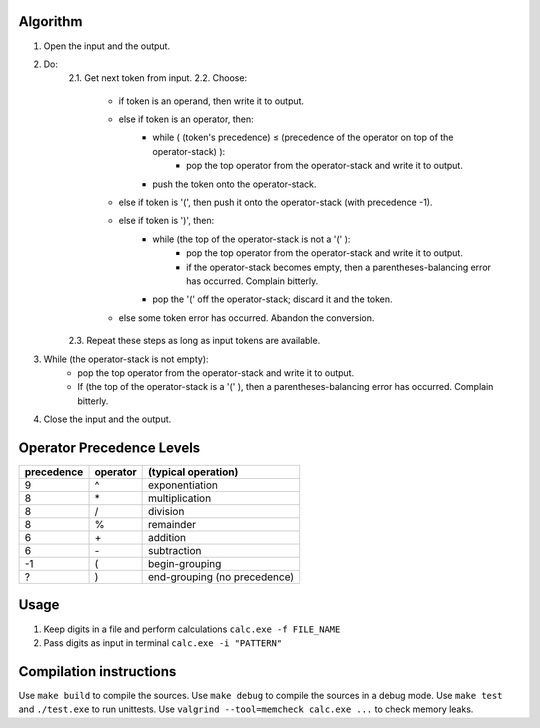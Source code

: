 Algorithm
---------

1. Open the input and the output.

2. Do:
    2.1. Get next token from input.
    2.2. Choose:
        - if token is an operand, then write it to output.
        - else if token is an operator, then:
            + while ( (token's precedence) ≤ (precedence of the operator on top of the operator-stack) ):
                * pop the top operator from the operator-stack and write it to output.
            + push the token onto the operator-stack.
        - else if token is '(', then push it onto the operator-stack (with precedence -1).
        - else if token is ')', then:
            + while (the top of the operator-stack is not a '(' ):
                * pop the top operator from the operator-stack and write it to output.
                * if the operator-stack becomes empty, then a parentheses-balancing error has occurred. Complain bitterly.
            + pop the '(' off the operator-stack; discard it and the token.
        - else some token error has occurred. Abandon the conversion.
    2.3. Repeat these steps as long as input tokens are available.

3. While (the operator-stack is not empty):
    - pop the top operator from the operator-stack and write it to output.
    - If (the top of the operator-stack is a '(' ), then a parentheses-balancing error has occurred. Complain bitterly.

4. Close the input and the output.

Operator Precedence Levels
--------------------------
==========  ========    ==================================
precedence  operator    (typical operation)
==========  ========    ==================================
9           ^           exponentiation
8           \*          multiplication
8           /           division
8           %           remainder
6           \+          addition
6           \-          subtraction
-1          (           begin-grouping
?           )           end-grouping (no precedence)
==========  ========    ==================================

Usage
-----

1. Keep digits in a file and perform calculations
   ``calc.exe -f FILE_NAME``
2. Pass digits as input in terminal
   ``calc.exe -i "PATTERN"``

Compilation instructions
------------------------

Use ``make build`` to compile the sources.
Use ``make debug`` to compile the sources in a debug mode.
Use ``make test`` and ``./test.exe`` to run unittests.
Use ``valgrind --tool=memcheck calc.exe ...`` to check memory leaks.

